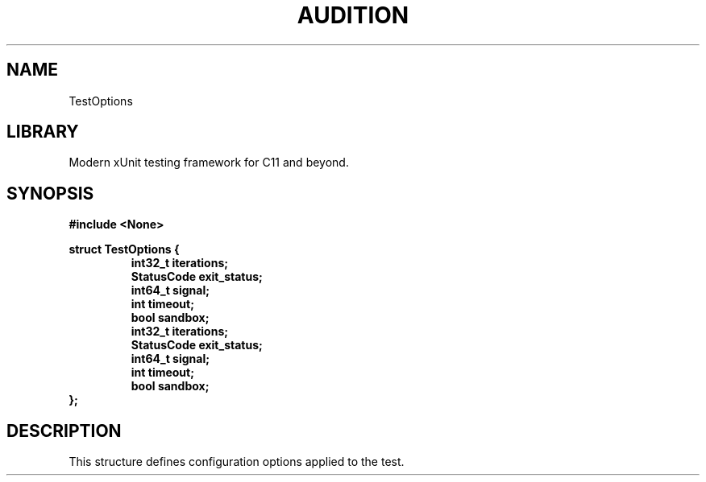 .TH "AUDITION" "3"
.SH NAME
TestOptions
.SH LIBRARY
Modern xUnit testing framework for C11 and beyond.
.SH SYNOPSIS
.nf
.B #include <None>
.PP
.B struct TestOptions {
.RS
.B int32_t iterations;
.B StatusCode exit_status;
.B int64_t signal;
.B int timeout;
.B bool sandbox;
.B int32_t iterations;
.B StatusCode exit_status;
.B int64_t signal;
.B int timeout;
.B bool sandbox;
.RE
.B };
.fi
.SH DESCRIPTION
This structure defines configuration options applied to the test.